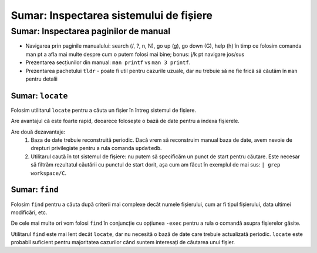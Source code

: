 .. _improve_cli_inspect_fs_summary:

Sumar: Inspectarea sistemului de fișiere
========================================

Sumar: Inspectarea paginilor de manual
^^^^^^^^^^^^^^^^^^^^^^^^^^^^^^^^^^^^^^

* Navigarea prin paginile manualului: search (/, ?, n, N), go up (g), go down (G), help (h) în timp ce folosim comanda man pt a afla mai multe despre cum o putem folosi mai bine; bonus: j/k pt navigare jos/sus
* Prezentarea secțiunilor din manual: ``man printf`` vs ``man 3 printf``.
* Prezentarea pachetului ``tldr`` - poate fi util pentru cazurile uzuale, dar nu trebuie să ne fie frică să căutăm în ``man`` pentru detalii

Sumar: ``locate``
"""""""""""""""""

Folosim utilitarul ``locate`` pentru a căuta un fișier în întreg sistemul de fișiere.

Are avantajul că este foarte rapid, deoarece folosește o bază de date pentru a indexa fișierele.

Are două dezavantaje:
    #. Baza de date trebuie reconstruită periodic.
       Dacă vrem să reconstruim manual baza de date, avem nevoie de drepturi privilegiate pentru a rula comanda ``updatedb``.
    #. Utilitarul caută în tot sistemul de fișiere: nu putem să specificăm un punct de start pentru căutare.
       Este necesar să filtrăm rezultatul căutării cu punctul de start dorit, așa cum am făcut în exemplul de mai sus: ``| grep workspace/C``.

Sumar: ``find``
"""""""""""""""

Folosim ``find`` pentru a căuta după criterii mai complexe decât numele fișierului, cum ar fi tipul fișierului, data ultimei modificări, etc.

De cele mai multe ori vom folosi ``find`` în conjuncție cu opțiunea ``-exec`` pentru a rula o comandă asupra fișierelor găsite.

Utilitarul ``find`` este mai lent decât ``locate``, dar nu necesită o bază de date care trebuie actualizată periodic.
``locate`` este probabil suficient pentru majoritatea cazurilor când suntem interesați de căutarea unui fișier.
